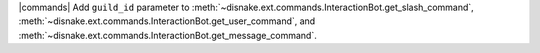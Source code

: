 |commands| Add ``guild_id`` parameter to :meth:`~disnake.ext.commands.InteractionBot.get_slash_command`, :meth:`~disnake.ext.commands.InteractionBot.get_user_command`, and :meth:`~disnake.ext.commands.InteractionBot.get_message_command`.

